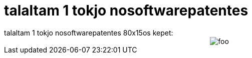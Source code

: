 = talaltam 1 tokjo nosoftwarepatentes

:slug: talaltam_1_tokjo_nosoftwarepatentes
:category: regi
:tags: hu
:date: 2005-04-27T10:18:23Z
++++
talaltam 1 tokjo nosoftwarepatentes 80x15os kepet:<br> <div style="text-align: center;"><img src="http://dev.mysql.com/common/img/nswpat80x15.gif" alt="foo">   </div>
++++

